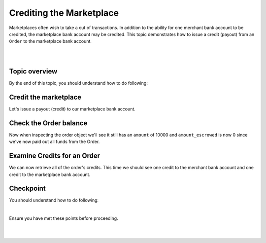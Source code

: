 Crediting the Marketplace
============================

Marketplaces often wish to take a cut of transactions. In addition to the ability for one merchant
bank account to be credited, the marketplace bank account may be credited. This topic demonstrates
how to issue a credit (payout) from an ``Order`` to the marketplace bank account.


.. admonition:: Requirements
  :header_class: alert alert-tab full-width alert-tab-yellow
  :body_class: alert alert-green alert-yellow

  .. cssclass:: list-noindent

    - Funds must be paid to merchants within 30 days of the charge.
    - For each ``Order``, only one merchant bank account and the marketplace bank account may be credited.

|

.. admonition:: References
  :header_class: alert alert-tab full-width alert-tab-persianBlue60
  :body_class: alert alert-persianBlue20

  .. cssclass:: mini-header

    Guides

  .. cssclass:: list-noindent

    - `balanced.js </1.1/guides/balanced-js>`_

  .. cssclass:: mini-header

    API Specification

  .. cssclass:: list-noindent

    - `Orders Collection <https://github.com/balanced/balanced-api/blob/master/fixtures/orders.json>`_
    - `Order Resource <https://github.com/balanced/balanced-api/blob/master/fixtures/_models/order.json>`_
    - `Marketplace Resource <https://github.com/balanced/balanced-api/blob/master/fixtures/_models/marketplace.json>`_

  .. cssclass:: mini-header

    API Reference

  .. cssclass:: list-noindent

    - `Create a Credit for an Order </1.1/api/debits/#create-a-credit-for-an-order>`_

|


Topic overview
~~~~~~~~~~~~~~~

By the end of this topic, you should understand how to do following:

.. cssclass:: list-noindent

  - \* Issue a credit from an ``Order`` to the marketplace bank account
  - \* Check an ``Order`` balance
  - \* Retrieve all ``Credits`` for an ``Order``



Credit the marketplace
~~~~~~~~~~~~~~~~~~~~~~~~

Let's issue a payout (credit) to our marketplace bank account.

.. snippet:: order-credit-marketplace


Check the Order balance
~~~~~~~~~~~~~~~~~~~~~~~~

Now when inspecting the order object we'll see it still has an ``amount`` of 10000
and ``amount_escrowed`` is now 0 since we've now paid out all funds from the Order.


Examine Credits for an Order
~~~~~~~~~~~~~~~~~~~~~~~~~~~~~

We can now retrieve all of the order's credits. This time we should see one credit to the merchant
bank account and one credit to the marketplace bank account.

.. snippet:: order-credits-fetch



Checkpoint
~~~~~~~~~~~~

You should understand how to do following:

.. cssclass:: list-noindent

  - ✓ Issue a credit from an ``Order`` to the marketplace bank account
  - ✓ Check an ``Order`` balance
  - ✓ Retrieve all ``Credits`` for an ``Order``

|

Ensure you have met these points before proceeding.

|

.. container:: box-left

 .. icon-box-widget::
   :box-classes: box box-block box-blue
   :icon-classes: icon icon-arrow-left

   :doc:`Crediting the merchant <credit-merchant>`

.. container:: box-right

 .. read-more-widget::
   :box-classes: box box-block box-blue right
   :icon-classes: icon icon-arrow

   :doc:`Refunding an Order <refund>`

|